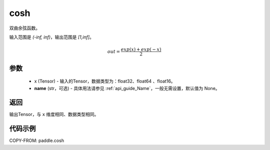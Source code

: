 .. _cn_api_fluid_layers_cosh:

cosh
-------------------------------

.. py:function:: paddle.cosh(x, name=None)




双曲余弦函数。

输入范围是 `(-inf, inf)`，输出范围是 `[1,inf]`。

.. math::

    out = \frac{exp(x)+exp(-x)}{2}

参数
::::::::::::

    - x (Tensor) - 输入的Tensor，数据类型为：float32、float64 、float16。
    - **name** (str，可选) - 具体用法请参见 :ref:`api_guide_Name`，一般无需设置，默认值为 None。

返回
::::::::::::
输出Tensor，与 ``x`` 维度相同、数据类型相同。

代码示例
::::::::::::

COPY-FROM: paddle.cosh
